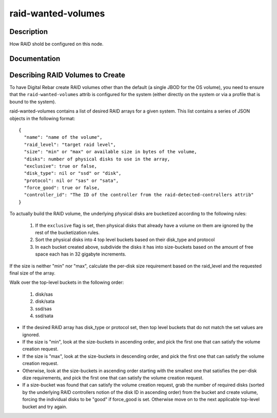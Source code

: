 ===================
raid-wanted-volumes
===================

Description
===========
How RAID shold be configured on this node.

Documentation
=============

Describing RAID Volumes to Create
=================================

To have Digital Rebar create RAID volumes other than the default (a
single JBOD for the OS volume), you need to ensure that the
``raid-wanted-volumes`` attrib is configured for the system (either
directly on the system or via a profile that is bound to the system).

raid-wanted-volumes contains a list of desired RAID arrays for a given
system.  This list contains a series of JSON objects in the following
format:

::

  {
    "name": "name of the volume",
    "raid_level": "target raid level",
    "size": "min" or "max" or available size in bytes of the volume,
    "disks": number of physical disks to use in the array,
    "exclusive": true or false,
    "disk_type": nil or "ssd" or "disk",
    "protocol": nil or "sas" or "sata",
    "force_good": true or false,
    "controller_id": "The ID of the controller from the raid-detected-controllers attrib"
  }

To actually build the RAID volume, the underlying physical disks
are bucketized according to the following rules:

  1. If the ``exclusive`` flag is set, then physical disks that
     already have a volume on them are ignored by the rest of the
     bucketization rules.
  2. Sort the physical disks into 4 top level buckets based on their
     disk_type and protocol
  3. In each bucket created above, subdivide the disks it has into
     size-buckets based on the amount of free space each has in 32
     gigabyte increments.

If the size is neither "min" nor "max", calculate the per-disk size
requirement based on the raid_level and the requested final size of
the array.

Walk over the top-level buckets in the following order:

  1. disk/sas
  2. disk/sata
  3. ssd/sas
  4. ssd/sata

* If the desired RAID array has disk_type or protocol set, then top
  level buckets that do not match the set values are ignored.

* If the size is "min", look at the size-buckets in ascending order, and pick the
  first one that can satisfy the volume creation request.

* If the size is "max", look at the size-buckets in descending order,
  and pick the first one that can satisfy the volume creation request.

* Otherwise, look at the size-buckets in ascending order starting with
  the smallest one that satisfies the per-disk dize requirements, and
  pick the first one that can satisfy the volume creation request.

* If a size-bucket was found that can satisfy the volume creation
  request, grab the number of required disks (sorted by the underlying
  RAID controllers notion of the disk ID in ascending order) from the
  bucket and create volume, forcing the individual disks to be "good"
  if force_good is set.  Otherwise move on to the next applicable
  top-level bucket and try again.
